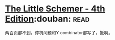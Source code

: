 * [[https://book.douban.com/subject/1632977/][The Little Schemer - 4th Edition]]:douban::read:
两百页都不到，停机问题和Y combinator都写了，抵啊。
